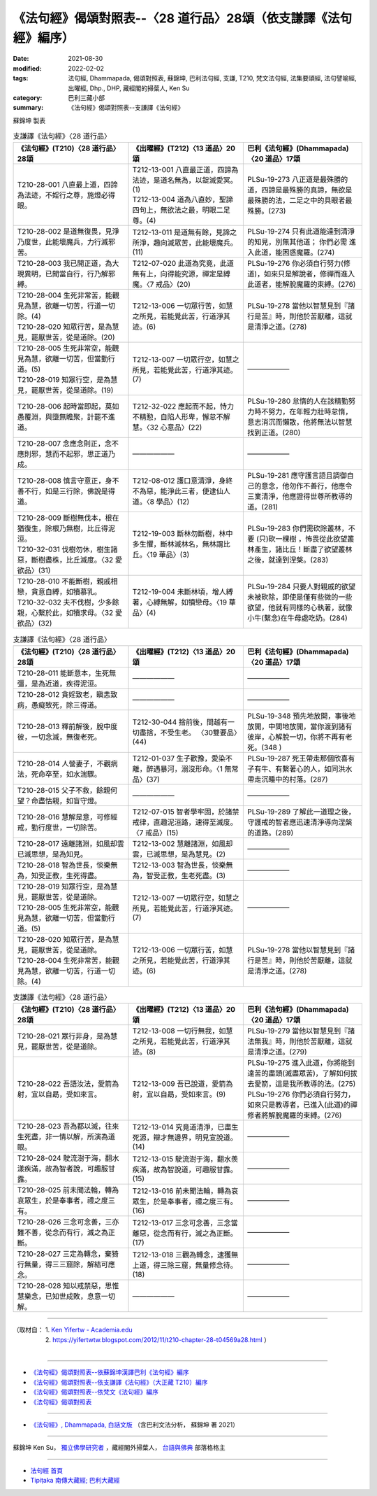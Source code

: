 ===================================================================
《法句經》偈頌對照表--〈28 道行品〉28頌（依支謙譯《法句經》編序）
===================================================================

:date: 2021-08-30
:modified: 2022-02-02
:tags: 法句經, Dhammapada, 偈頌對照表, 蘇錦坤, 巴利法句經, 支謙, T210, 梵文法句經, 法集要頌經, 法句譬喻經, 出曜經, Dhp., DHP, 藏經閣的掃葉人, Ken Su
:category: 巴利三藏小部
:summary: 《法句經》偈頌對照表--支謙譯《法句經》


蘇錦坤 製表

.. list-table:: 支謙譯《法句經》〈28 道行品〉
   :widths: 33 33 34
   :header-rows: 1
   :class: remove-gatha-number

   * - 《法句經》(T210)〈28 道行品〉28頌
     - 《出曜經》(T212)〈13 道品〉20頌
     - 巴利《法句經》(Dhammapada)〈20 道品〉17頌

   * - T210-28-001 八直最上道，四諦為法迹，不婬行之尊，施燈必得眼。
     - | T212-13-001 八直最正道，四諦為法迹，是道名無為，以錠滅愛冥。(1)
       | T212-13-004 道為八直妙，聖諦四句上，無欲法之最，明眼二足尊。(4)
     - PLSu-19-273 八正道是最殊勝的道，四諦是最殊勝的真諦，無欲是最殊勝的法，二足之中的具眼者最殊勝。(273)

   * - T210-28-002 是道無復畏，見淨乃度世，此能壞魔兵，力行滅邪苦。
     - T212-13-011 是道無有餘，見諦之所淨，趣向滅眾苦，此能壞魔兵。(11)
     - PLSu-19-274 只有此道能達到清淨的知見，別無其他道； 你們必需 進入此道，能困惑魔羅。(274)

   * - T210-28-003 我已開正道，為大現異明，已聞當自行，行乃解邪縛。
     - T212-07-020 此道為究竟，此道無有上，向得能究源，禪定是縛魔。〈7 戒品〉(20)
     - PLSu-19-276 你必須自行努力(修道)，如來只是解說者，修禪而進入此道者，能解脫魔羅的束縛。(276)

   * - | T210-28-004 生死非常苦，能觀見為慧，欲離一切苦，行道一切除。(4)
       | T210-28-020 知眾行苦，是為慧見，罷厭世苦，從是道除。(20)
     - T212-13-006 一切眾行苦，如慧之所見，若能覺此苦，行道淨其迹。(6)
     - PLSu-19-278 當他以智慧見到『諸行是苦』時，則他於苦厭離，這就是清淨之道。(278)

   * - | T210-28-005 生死非常空，能觀見為慧，欲離一切苦，但當勤行道。(5)
       | T210-28-019 知眾行空，是為慧見，罷厭世苦，從是道除。(19)
     - T212-13-007 一切眾行空，如慧之所見，若能覺此苦，行道淨其迹。(7)
     - ——————

   * - T210-28-006 起時當即起，莫如愚覆淵，與墮無瞻聚，計罷不進道。
     - T212-32-022 應起而不起，恃力不精懃，自陷人形卑，懈怠不解慧。〈32 心意品〉(22)
     - PLSu-19-280 怠惰的人在該精勤努力時不努力，在年輕力壯時怠惰，意志消沉而懶散，他將無法以智慧找到正道。(280)

   * - T210-28-007 念應念則正，念不應則邪，慧而不起邪，思正道乃成。
     - ——————
     - ——————

   * - T210-28-008 慎言守意正，身不善不行，如是三行除，佛說是得道。
     - T212-08-012 護口意清淨，身終不為惡，能淨此三者，便逮仙人道。〈8 學品〉(12)
     - PLSu-19-281 應守護言語且調御自己的意念，他勿作不善行，他應令三業清淨，他應證得世尊所教導的道。(281)

   * - | T210-28-009 斷樹無伐本，根在猶復生，除根乃無樹，比丘得泥洹。
       | T210-32-031 伐樹勿休，樹生諸惡，斷樹盡株，比丘滅度。〈32 愛欲品〉(31)
     - T212-19-003 斷林勿斷樹，林中多生懼，斷林滅林名，無林謂比丘。〈19 華品〉(3)
     - PLSu-19-283 你們需砍除叢林，不要 (只)砍一棵樹 ，怖畏從此欲望叢林產生，諸比丘！斷盡了欲望叢林之後，就達到涅槃。(283)

   * - | T210-28-010 不能斷樹，親戚相戀，貪意自縛，如犢慕乳。
       | T210-32-032 夫不伐樹，少多餘親，心繫於此，如犢求母。〈32 愛欲品〉(32)
     - T212-19-004 未斷林頃，增人縛著，心縛無解，如犢戀母。〈19 華品〉(4)
     - PLSu-19-284 只要人對親戚的欲望未被砍除，即使是僅有些微的一些欲望，他就有同樣的心執著，就像小牛(繫念)在牛母處吃奶。(284)

.. list-table:: 支謙譯《法句經》〈28 道行品〉
   :widths: 33 33 34
   :header-rows: 1
   :class: remove-gatha-number

   * - 《法句經》(T210)〈28 道行品〉28頌
     - 《出曜經》(T212)〈13 道品〉20頌
     - 巴利《法句經》(Dhammapada)〈20 道品〉17頌

   * - T210-28-011 能斷意本，生死無彊，是為近道，疾得泥洹。
     - ——————
     - ——————

   * - T210-28-012 貪婬致老，瞋恚致病，愚癡致死，除三得道。
     - ——————
     - ——————

   * - T210-28-013 釋前解後，脫中度彼，一切念滅，無復老死。
     - T212-30-044 捨前後，間越有一切盡捨，不受生老。 〈30雙要品〉(44)
     - PLSu-19-348 預先地放開，事後地放開，中間地放開，當你渡到諸有彼岸，心解脫一切，你將不再有老死。(348 )

   * - T210-28-014 人營妻子，不觀病法，死命卒至，如水湍驟。
     - T212-01-037 生子歡豫，愛染不離，醉遇暴河，溺沒形命。〈1 無常品〉(37)
     - PLSu-19-287 死王帶走那個欣喜有子有牛、有繫著心的人，如同洪水帶走沉睡中的村落。(287)

   * - T210-28-015 父子不救，餘親何望？命盡怙親，如盲守燈。
     - ——————
     - ——————

   * - T210-28-016 慧解是意，可修經戒，勤行度世，一切除苦。
     - T212-07-015 智者學牢固，於諸禁戒律，直趣泥洹路，速得至滅度。〈7 戒品〉(15)
     - PLSu-19-289 了解此一道理之後，守護戒的智者應迅速清淨導向涅槃的道路。(289)

   * - T210-28-017 遠離諸淵，如風却雲已滅思想，是為知見。
     - T212-13-002 慧離諸淵，如風却雲，已滅思想，是為慧見。(2)
     - ——————

   * - T210-28-018 智為世長，惔樂無為，知受正教，生死得盡。
     - T212-13-003 智為世長，惔樂無為，智受正教，生老死盡。(3)
     - ——————

   * - | T210-28-019 知眾行空，是為慧見，罷厭世苦，從是道除。
       | T210-28-005 生死非常空，能觀見為慧，欲離一切苦，但當勤行道。(5)
     - T212-13-007 一切眾行空，如慧之所見，若能覺此苦，行道淨其迹。(7)
     - ——————

   * - | T210-28-020 知眾行苦，是為慧見，罷厭世苦，從是道除。
       | T210-28-004 生死非常苦，能觀見為慧，欲離一切苦，行道一切除。(4)
     - T212-13-006 一切眾行苦，如慧之所見，若能覺此苦，行道淨其迹。(6)
     - PLSu-19-278 當他以智慧見到『諸行是苦』時，則他於苦厭離，這就是清淨之道。(278)

.. list-table:: 支謙譯《法句經》〈28 道行品〉
   :widths: 33 33 34
   :header-rows: 1
   :class: remove-gatha-number

   * - 《法句經》(T210)〈28 道行品〉28頌
     - 《出曜經》(T212)〈13 道品〉20頌
     - 巴利《法句經》(Dhammapada)〈20 道品〉17頌

   * - T210-28-021 眾行非身，是為慧見，罷厭世苦，從是道除。
     - T212-13-008 一切行無我，如慧之所見，若能覺此苦，行道淨其迹。(8)
     - PLSu-19-279 當他以智慧見到『諸法無我』時，則他於苦厭離，這就是清淨之道。(279)

   * - T210-28-022 吾語汝法，愛箭為射，宜以自勗，受如來言。
     - T212-13-009 吾已說道，愛箭為射，宜以自勗，受如來言。(9)
     - | PLSu-19-275 進入此道，你將能到達苦的盡頭(滅盡眾苦)，了解如何拔去愛箭，這是我所教導的法。(275)
       | PLSu-19-276 你們必須自行努力，如來只是教導者，已進入(此道)的禪修者將解脫魔羅的束縛。(276)

   * - T210-28-023 吾為都以滅，往來生死盡，非一情以解，所演為道眼。
     - T212-13-014 究竟道清淨，已盡生死源，辯才無邊界，明見宣說道。(14)
     - ——————

   * - T210-28-024 駛流澍于海，翻水漾疾滿，故為智者說，可趣服甘露。
     - T212-13-015 駛流澍于海，翻水羨疾滿，故為智說道，可趣服甘露。(15)
     - ——————

   * - T210-28-025 前未聞法輪，轉為哀眾生，於是奉事者，禮之度三有。
     - T212-13-016 前未聞法輪，轉為哀眾生，於是奉事者，禮之度三有。(16)
     - ——————

   * - T210-28-026 三念可念善，三亦難不善，從念而有行，滅之為正斷。
     - T212-13-017 三念可念善，三念當離惡，從念而有行，滅之為正斷。(17)
     - ——————

   * - T210-28-027 三定為轉念，棄猗行無量，得三三窟除，解結可應念。
     - T212-13-018 三觀為轉念，逮獲無上道，得三除三窟，無量修念待。(18)
     - ——————

   * - T210-28-028 知以戒禁惡，思惟慧樂念，已知世成敗，息意一切解。
     - ——————
     - ——————

------

| （取材自： 1. `Ken Yifertw - Academia.edu <https://www.academia.edu/39829185/T210_%E6%B3%95%E5%8F%A5%E7%B6%93_28_%E9%81%93%E8%A1%8C%E5%93%81_%E5%B0%8D%E7%85%A7%E8%A1%A8_v_7>`__
| 　　　　　 2. https://yifertwtw.blogspot.com/2012/11/t210-chapter-28-t04569a28.html ）
| 

------

- `《法句經》偈頌對照表--依蘇錦坤漢譯巴利《法句經》編序 <{filename}dhp-correspondence-tables-pali%zh.rst>`_
- `《法句經》偈頌對照表--依支謙譯《法句經》（大正藏 T210）編序 <{filename}dhp-correspondence-tables-t210%zh.rst>`_
- `《法句經》偈頌對照表--依梵文《法句經》編序 <{filename}dhp-correspondence-tables-sanskrit%zh.rst>`_
- `《法句經》偈頌對照表 <{filename}dhp-correspondence-tables%zh.rst>`_

------

- `《法句經》, Dhammapada, 白話文版 <{filename}../dhp-Ken-Yifertw-Su/dhp-Ken-Y-Su%zh.rst>`_ （含巴利文法分析， 蘇錦坤 著 2021）

~~~~~~~~~~~~~~~~~~~~~~~~~~~~~~~~~~

蘇錦坤 Ken Su， `獨立佛學研究者 <https://independent.academia.edu/KenYifertw>`_ ，藏經閣外掃葉人， `台語與佛典 <http://yifertw.blogspot.com/>`_ 部落格格主

------

- `法句經 首頁 <{filename}../dhp%zh.rst>`__

- `Tipiṭaka 南傳大藏經; 巴利大藏經 <{filename}/articles/tipitaka/tipitaka%zh.rst>`__

..
  2022-02-02 rev. remove-gatha-number (add:  :class: remove-gatha-number)
  12-18 add: 取材自
  12-10 finish and post from the chapter 28 to the end (the chapter 39); 11-16 rev. completed this chapter
  2021-08-30 create rst